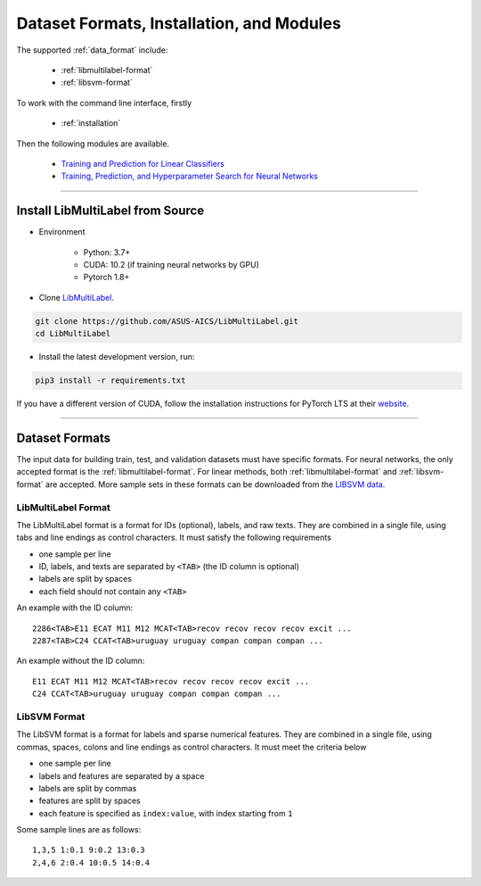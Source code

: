 Dataset Formats, Installation, and Modules
==========================================

The supported :ref:`data_format` include:

    - :ref:`libmultilabel-format`
    - :ref:`libsvm-format`

To work with the command line interface, firstly

    - :ref:`installation`

Then the following modules are available.

    - `Training and Prediction for Linear Classifiers <linear.html>`_
    - `Training, Prediction, and Hyperparameter Search for Neural Networks <nn.html>`_

-------------------------------------------

.. _installation:

Install LibMultiLabel from Source
^^^^^^^^^^^^^^^^^^^^^^^^^^^^^^^^^

* Environment

    * Python: 3.7+
    * CUDA: 10.2 (if training neural networks by GPU)
    * Pytorch 1.8+

* Clone `LibMultiLabel <https://github.com/ASUS-AICS/LibMultiLabel>`_.

.. code-block:: bash

    git clone https://github.com/ASUS-AICS/LibMultiLabel.git
    cd LibMultiLabel

* Install the latest development version, run:

.. code-block:: bash

    pip3 install -r requirements.txt

If you have a different version of CUDA,
follow the installation instructions for PyTorch LTS at
their `website <https://pytorch.org/>`_.

---------------------------------

.. _data_format:

Dataset Formats
^^^^^^^^^^^^^^^

The input data for building train, test, and validation datasets must have specific formats.
For neural networks, the only accepted format is the
:ref:`libmultilabel-format`. For linear methods,
both :ref:`libmultilabel-format` and
:ref:`libsvm-format` are accepted.
More sample sets in these formats can be downloaded from the
`LIBSVM data <https://www.csie.ntu.edu.tw/~cjlin/libsvmtools/datasets/multilabel.html>`_.

.. _libmultilabel-format:

LibMultiLabel Format
--------------------

The LibMultiLabel format is a format for IDs (optional), labels, and raw texts.
They are combined in a single file, using tabs and line endings as control characters.
It must satisfy the following requirements

- one sample per line
- ID, labels, and texts are separated by ``<TAB>`` (the ID column is optional)
- labels are split by spaces
- each field should not contain any ``<TAB>``

An example with the ID column::

    2286<TAB>E11 ECAT M11 M12 MCAT<TAB>recov recov recov recov excit ...
    2287<TAB>C24 CCAT<TAB>uruguay uruguay compan compan compan ...

An example without the ID column::

    E11 ECAT M11 M12 MCAT<TAB>recov recov recov recov excit ...
    C24 CCAT<TAB>uruguay uruguay compan compan compan ...

.. _libsvm-format:

LibSVM Format
-------------

The LibSVM format is a format for labels and sparse numerical
features. They are combined in a single file,
using commas, spaces, colons and line endings as control characters.
It must meet the criteria below

- one sample per line
- labels and features are separated by a space
- labels are split by commas
- features are split by spaces
- each feature is specified as ``index:value``, with index starting from ``1``

Some sample lines are as follows::

    1,3,5 1:0.1 9:0.2 13:0.3
    2,4,6 2:0.4 10:0.5 14:0.4

